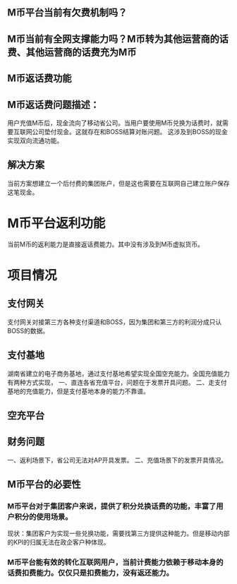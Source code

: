 ** M币平台当前有欠费机制吗？
** M币当前有全网支撑能力吗？M币转为其他运营商的话费、其他运营商的话费充为M币
** M币返话费功能
** M币返话费问题描述：
   用户充值M币后，现金流向了移动省公司。当用户要使用M币兑换为话费时，就需要互联网公司垫付现金。这就存在和BOSS结算对账问题。
这涉及到BOSS的现金实现双向流通功能。
** 解决方案
   当前方案想建立一个后付费的集团账户，但是这也需要在互联网自己建立账户保存这笔现金。

* M币平台返利功能
  当前M币的返利能力是直接返话费能力。其中没有涉及到M币虚拟货币。
* 项目情况
** 支付网关
   支付网关对接第三方各种支付渠道和BOSS，因为集团和第三方的利润分成只认BOSS的数据。
** 支付基地
   湖南省建立的电子商务基地，通过支付基地希望实现全国空充能力。全国充值能力有两种方式实现，
   一、直连各省充值平台，问题在于发票开具问题。
   二、走支付基地的充值能力，但是支付基地本身的能力不靠谱。
** 空充平台
** 财务问题
   一、返利场景下，省公司无法对AP开具发票。
   二、充值场景下的发票开具情况。
** M币平台的必要性
*** M币平台对于集团客户来说，提供了积分兑换话费的功能，丰富了用户积分的使用场景。
  现状：集团客户为实现一些兑换功能，需要找第三方提供这种能力。但是移动内部的KPI的归属无法在政企客户种体现。
*** M币平台能有效的转化互联网用户，当前计费能力依赖于移动本身的话费扣费能力。仅仅只是扣费能力，没有返还能力。
